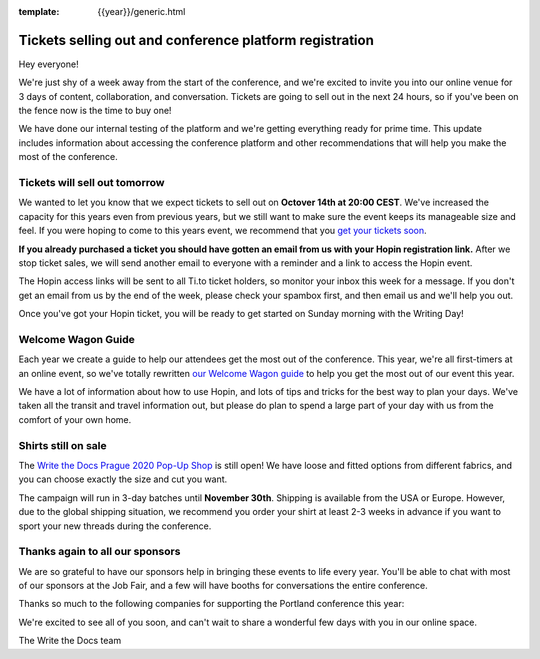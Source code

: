 :template: {{year}}/generic.html

.. post:: October 13, 2020
   :tags: {{year}}, prague-{{year}}, tickets

Tickets selling out and conference platform registration
========================================================

Hey everyone!

We're just shy of a week away from the start of the conference, and we're excited to invite you into our online venue for 3 days of content, collaboration, and conversation.
Tickets are going to sell out in the next 24 hours, so if you've been on the fence now is the time to buy one!

We have done our internal testing of the platform and we're getting everything ready for prime time. This update includes information about accessing the conference platform and other recommendations that will help you make the most of the conference. 


Tickets will sell out tomorrow
------------------------------

We wanted to let you know that we expect tickets to sell out on **Octover 14th at 20:00 CEST**.
We've increased the capacity for this years even from previous years, but we still want to make sure the event keeps its manageable size and feel.
If you were hoping to come to this years event, we recommend that you `get your tickets soon <https://www.writethedocs.org/conf/prague/2020/tickets/>`_.

**If you already purchased a ticket you should have gotten an email from us with your Hopin registration link.** After we stop ticket sales, we will send another email to everyone with a reminder and a link to access the Hopin event.

The Hopin access links will be sent to all Ti.to ticket holders, so monitor your inbox this week for a message. If you don't get an email from us by the end of the week, please check your spambox first, and then email us and we'll help you out.

Once you've got your Hopin ticket, you will be ready to get started on Sunday morning with the Writing Day!

Welcome Wagon Guide
-------------------

Each year we create a guide to help our attendees get the most out of the conference.
This year, we're all first-timers at an online event, so we've totally rewritten `our Welcome Wagon guide <https://www.writethedocs.org/conf/prague/2020/welcome-wagon/>`_ to help you get the most out of our event this year.

We have a lot of information about how to use Hopin, and lots of tips and tricks for the best way to plan your days.
We've taken all the transit and travel information out, but please do plan to spend a large part of your day with us from the comfort of your own home.

Shirts still on sale
--------------------

The `Write the Docs Prague 2020 Pop-Up Shop <https://teespring.com/wtd-prague-2020>`_ is still open! We have loose and fitted options from different fabrics, and you can choose exactly the size and cut you want.

The campaign will run in 3-day batches until **November 30th**. Shipping is available from the USA or Europe. However, due to the global shipping situation, we recommend you order your shirt at least 2-3 weeks in advance if you want to sport your new threads during the conference.


Thanks again to all our sponsors
--------------------------------

We are so grateful to have our sponsors help in bringing these events to life every year. 
You'll be able to chat with most of our sponsors at the Job Fair, and a few will have booths for conversations the entire conference.

Thanks so much to the following companies for supporting the Portland conference this year:

.. datatemplate::
   :source: /_data/{{shortcode}}-{{year}}-config.yaml
   :template: {{year}}/sponsors-simplelist.rst


We're excited to see all of you soon, and can't wait to share a wonderful few days with you in our online space.

The Write the Docs team
